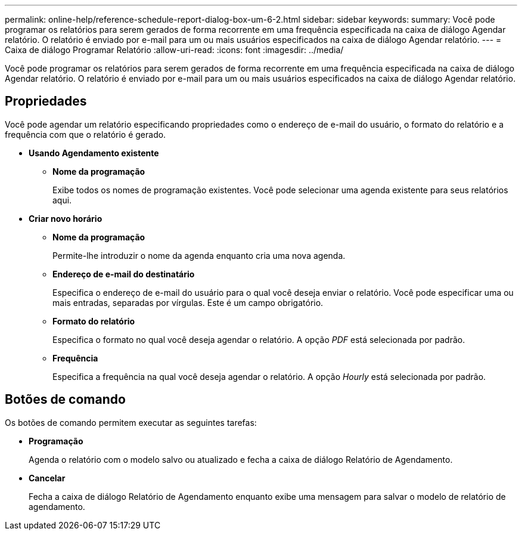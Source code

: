 ---
permalink: online-help/reference-schedule-report-dialog-box-um-6-2.html 
sidebar: sidebar 
keywords:  
summary: Você pode programar os relatórios para serem gerados de forma recorrente em uma frequência especificada na caixa de diálogo Agendar relatório. O relatório é enviado por e-mail para um ou mais usuários especificados na caixa de diálogo Agendar relatório. 
---
= Caixa de diálogo Programar Relatório
:allow-uri-read: 
:icons: font
:imagesdir: ../media/


[role="lead"]
Você pode programar os relatórios para serem gerados de forma recorrente em uma frequência especificada na caixa de diálogo Agendar relatório. O relatório é enviado por e-mail para um ou mais usuários especificados na caixa de diálogo Agendar relatório.



== Propriedades

Você pode agendar um relatório especificando propriedades como o endereço de e-mail do usuário, o formato do relatório e a frequência com que o relatório é gerado.

* *Usando Agendamento existente*
+
** *Nome da programação*
+
Exibe todos os nomes de programação existentes. Você pode selecionar uma agenda existente para seus relatórios aqui.



* *Criar novo horário*
+
** *Nome da programação*
+
Permite-lhe introduzir o nome da agenda enquanto cria uma nova agenda.

** *Endereço de e-mail do destinatário*
+
Especifica o endereço de e-mail do usuário para o qual você deseja enviar o relatório. Você pode especificar uma ou mais entradas, separadas por vírgulas. Este é um campo obrigatório.

** *Formato do relatório*
+
Especifica o formato no qual você deseja agendar o relatório. A opção _PDF_ está selecionada por padrão.

** *Frequência*
+
Especifica a frequência na qual você deseja agendar o relatório. A opção _Hourly_ está selecionada por padrão.







== Botões de comando

Os botões de comando permitem executar as seguintes tarefas:

* *Programação*
+
Agenda o relatório com o modelo salvo ou atualizado e fecha a caixa de diálogo Relatório de Agendamento.

* *Cancelar*
+
Fecha a caixa de diálogo Relatório de Agendamento enquanto exibe uma mensagem para salvar o modelo de relatório de agendamento.


